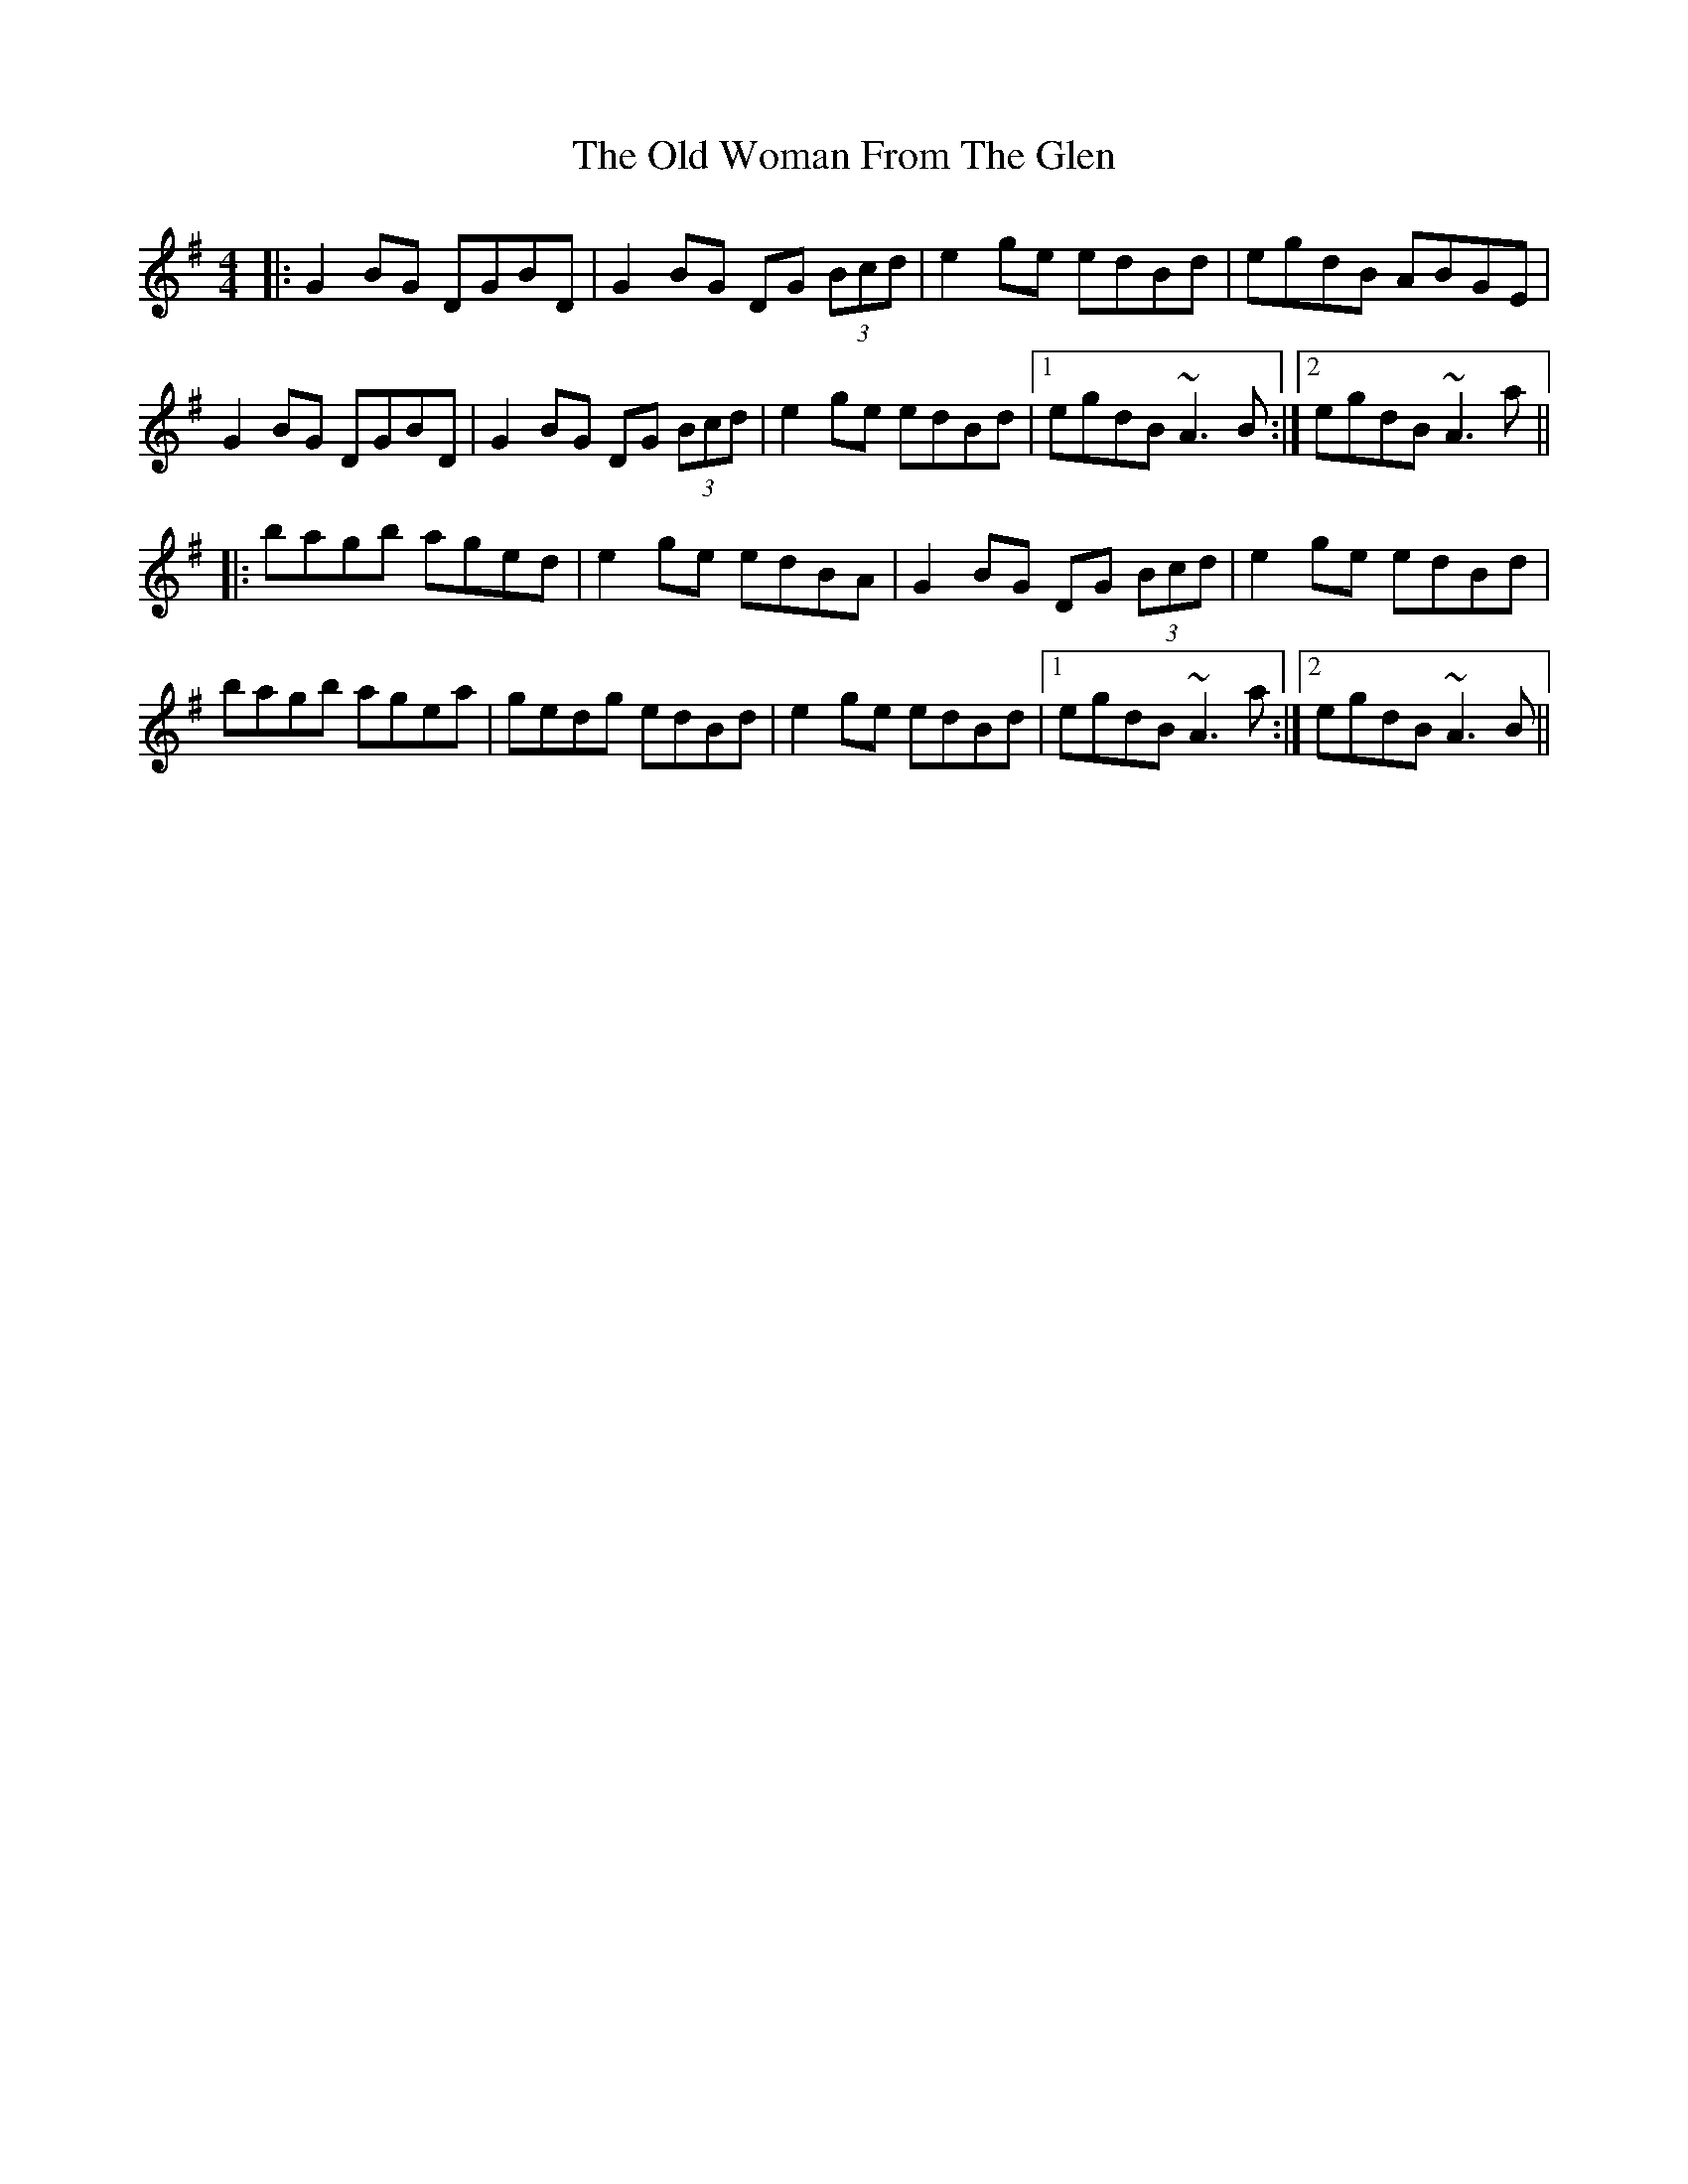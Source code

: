 X: 30478
T: Old Woman From The Glen, The
R: reel
M: 4/4
K: Gmajor
|:G2BG DGBD|G2BG DG (3Bcd|e2ge edBd|egdB ABGE|
G2BG DGBD|G2BG DG (3Bcd|e2ge edBd|1 egdB ~A3B:|2 egdB ~A3a||
|:bagb aged|e2ge edBA|G2BG DG (3Bcd|e2ge edBd|
bagb agea|gedg edBd|e2ge edBd|1 egdB ~A3a:|2 egdB ~A3B||

